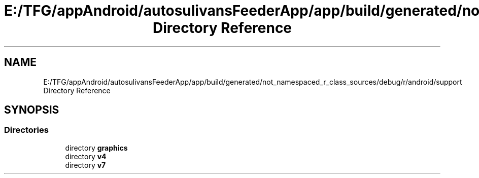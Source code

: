 .TH "E:/TFG/appAndroid/autosulivansFeederApp/app/build/generated/not_namespaced_r_class_sources/debug/r/android/support Directory Reference" 3 "Wed Sep 9 2020" "Autosulivan's Feeder Android APP" \" -*- nroff -*-
.ad l
.nh
.SH NAME
E:/TFG/appAndroid/autosulivansFeederApp/app/build/generated/not_namespaced_r_class_sources/debug/r/android/support Directory Reference
.SH SYNOPSIS
.br
.PP
.SS "Directories"

.in +1c
.ti -1c
.RI "directory \fBgraphics\fP"
.br
.ti -1c
.RI "directory \fBv4\fP"
.br
.ti -1c
.RI "directory \fBv7\fP"
.br
.in -1c
